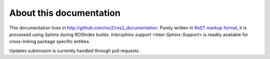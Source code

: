 
About this documentation
========================

This documentation lives in http://github.com/ros2/ros2_documentation. Purely written in `ReST markup format <http://docutils.sourceforge.net/rst.html>`_, it is processed using Sphinx during ROSIndex builds. `Intersphinx support <Inter-Sphinx-Support>` is readily available for cross-linking package specific entities.

Updates submission is currently handled through pull requests.
